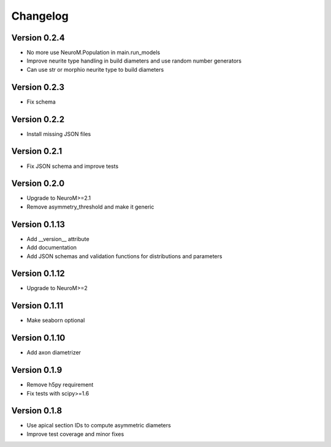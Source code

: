 Changelog
=========

Version 0.2.4
-------------

- No more use NeuroM.Population in main.run_models
- Improve neurite type handling in build diameters and use random number generators
- Can use str or morphio neurite type to build diameters

Version 0.2.3
-------------

- Fix schema

Version 0.2.2
-------------

- Install missing JSON files

Version 0.2.1
-------------

- Fix JSON schema and improve tests

Version 0.2.0
-------------

- Upgrade to NeuroM>=2.1
- Remove asymmetry_threshold and make it generic

Version 0.1.13
--------------

- Add __version__ attribute
- Add documentation
- Add JSON schemas and validation functions for distributions and parameters

Version 0.1.12
--------------

- Upgrade to NeuroM>=2

Version 0.1.11
--------------

- Make seaborn optional

Version 0.1.10
--------------

- Add axon diametrizer

Version 0.1.9
-------------

- Remove h5py requirement
- Fix tests with scipy>=1.6

Version 0.1.8
-------------

- Use apical section IDs to compute asymmetric diameters
- Improve test coverage and minor fixes
